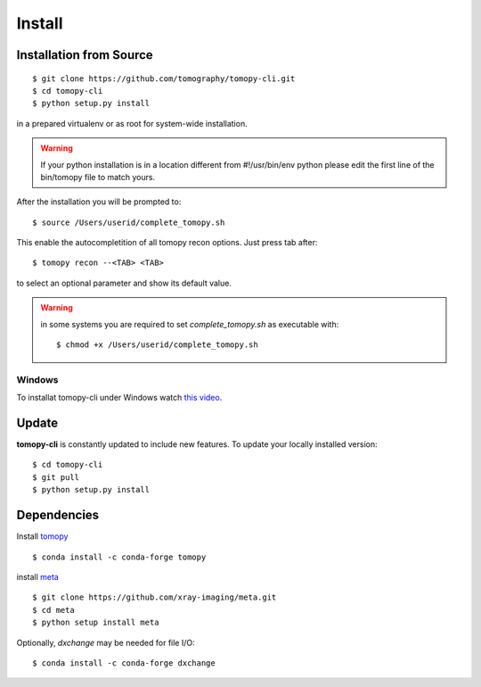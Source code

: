 =======
Install
=======

Installation from Source
========================

::

    $ git clone https://github.com/tomography/tomopy-cli.git
    $ cd tomopy-cli
    $ python setup.py install

in a prepared virtualenv or as root for system-wide installation.

.. warning:: If your python installation is in a location different from #!/usr/bin/env python please edit the first line of the bin/tomopy file to match yours.

After the installation you will be prompted to::

    $ source /Users/userid/complete_tomopy.sh

This enable the autocompletition of all tomopy recon options. Just press tab after::

    $ tomopy recon --<TAB> <TAB>
    
to select an optional parameter and show its default value.
 
.. warning:: in some systems you are required to set *complete_tomopy.sh* as executable with::

    $ chmod +x /Users/userid/complete_tomopy.sh

Windows 
-------

To installat tomopy-cli under Windows watch `this video <https://anl.box.com/s/182dsmpnxx25o2xsy6n1ozgj8rx5omjg>`_.

Update
======

**tomopy-cli** is constantly updated to include new features. To update your locally installed version::

    $ cd tomopy-cli
    $ git pull
    $ python setup.py install


Dependencies
============

Install `tomopy <https://tomopy.readthedocs.io/en/stable/>`_ 

::

    $ conda install -c conda-forge tomopy


install `meta <https://github.com/xray-imaging/meta>`_ 

::

    $ git clone https://github.com/xray-imaging/meta.git
    $ cd meta
    $ python setup install meta

Optionally, *dxchange* may be needed for file I/O::

    $ conda install -c conda-forge dxchange

